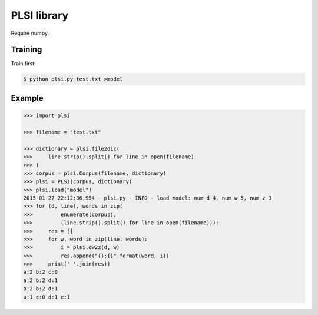 ==============================
PLSI library
==============================

Require numpy.

Training
=========

Train first:

.. code-block:: bash

    $ python plsi.py test.txt >model


Example
========

.. code-block:: python

    >>> import plsi

    >>> filename = "test.txt"

    >>> dictionary = plsi.file2dic(
    >>>     line.strip().split() for line in open(filename)
    >>> )
    >>> corpus = plsi.Corpus(filename, dictionary)
    >>> plsi = PLSI(corpus, dictionary)
    >>> plsi.load("model")
    2015-01-27 22:12:36,954 - plsi.py - INFO - load model: num_d 4, num_w 5, num_z 3
    >>> for (d, line), words in zip(
    >>>         enumerate(corpus),
    >>>         (line.strip().split() for line in open(filename))):
    >>>     res = []
    >>>     for w, word in zip(line, words):
    >>>         i = plsi.dw2z(d, w)
    >>>         res.append("{}:{}".format(word, i))
    >>>     print(' '.join(res))
    a:2 b:2 c:0
    a:2 b:2 d:1
    a:2 b:2 d:1
    a:1 c:0 d:1 e:1
